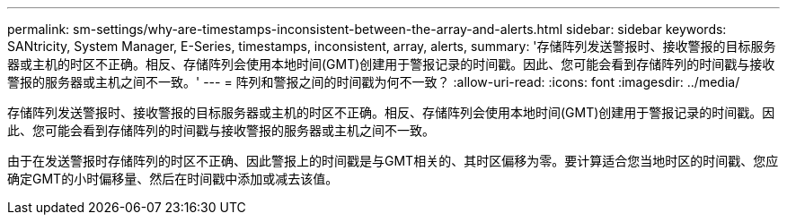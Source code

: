 ---
permalink: sm-settings/why-are-timestamps-inconsistent-between-the-array-and-alerts.html 
sidebar: sidebar 
keywords: SANtricity, System Manager, E-Series, timestamps, inconsistent, array, alerts, 
summary: '存储阵列发送警报时、接收警报的目标服务器或主机的时区不正确。相反、存储阵列会使用本地时间(GMT)创建用于警报记录的时间戳。因此、您可能会看到存储阵列的时间戳与接收警报的服务器或主机之间不一致。' 
---
= 阵列和警报之间的时间戳为何不一致？
:allow-uri-read: 
:icons: font
:imagesdir: ../media/


[role="lead"]
存储阵列发送警报时、接收警报的目标服务器或主机的时区不正确。相反、存储阵列会使用本地时间(GMT)创建用于警报记录的时间戳。因此、您可能会看到存储阵列的时间戳与接收警报的服务器或主机之间不一致。

由于在发送警报时存储阵列的时区不正确、因此警报上的时间戳是与GMT相关的、其时区偏移为零。要计算适合您当地时区的时间戳、您应确定GMT的小时偏移量、然后在时间戳中添加或减去该值。
